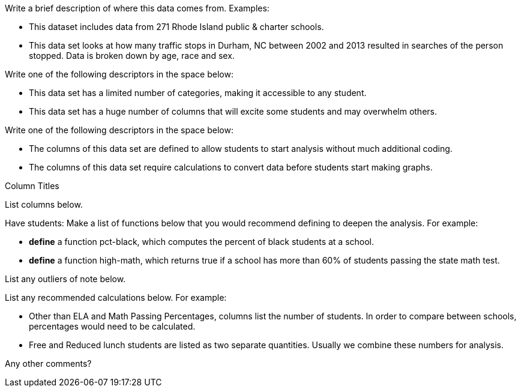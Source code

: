 // // last modified 2020-12-16

// = Sample datasheet

:Decrip:
--
Write a brief description of where this data comes from.
Examples:

- This dataset includes data from 271 Rhode Island public &
  charter schools. 
- This data set looks at how many traffic stops in Durham, NC
  between 2002 and 2013 resulted in searches of the person
  stopped. Data is broken down by age, race and sex.
--

:size:
[.question]
--
Write one of the following descriptors in the space below:

- This data set has a limited number of categories, making it
  accessible to any student.
- This data set has a huge number of columns that will excite
  some students and may overwhelm others.
--

:effort:
[.question]
--
Write one of the following descriptors in the space below:

- The columns of this data set are defined to allow students to
  start analysis without much additional coding.
- The columns of this data set require calculations to convert
  data before students start making graphs.
--

:col:
[.question]
.Column Titles
List columns below.

:fun:
[.question]
--
Have students:
Make a list of functions below that you would recommend defining
to deepen the analysis. For example:

- *define* a function pct-black, which computes the percent of
  black students at a school. 
- *define* a function high-math, which returns true if a school
  has more than 60% of students passing the state math test.
--

// == Heads Up

:outliers-to-be-aware-of:
[.question]
List any outliers of note below.


:calc:
[.question]
--
List any recommended calculations below. For example:

- Other than ELA and Math Passing Percentages, columns list the
  number of students.  In order to compare between schools,
  percentages would need to be calculated.
- Free and Reduced lunch students are listed as two separate
  quantities. Usually we combine these numbers for analysis.
--

:other:
[.question]
Any other comments?

